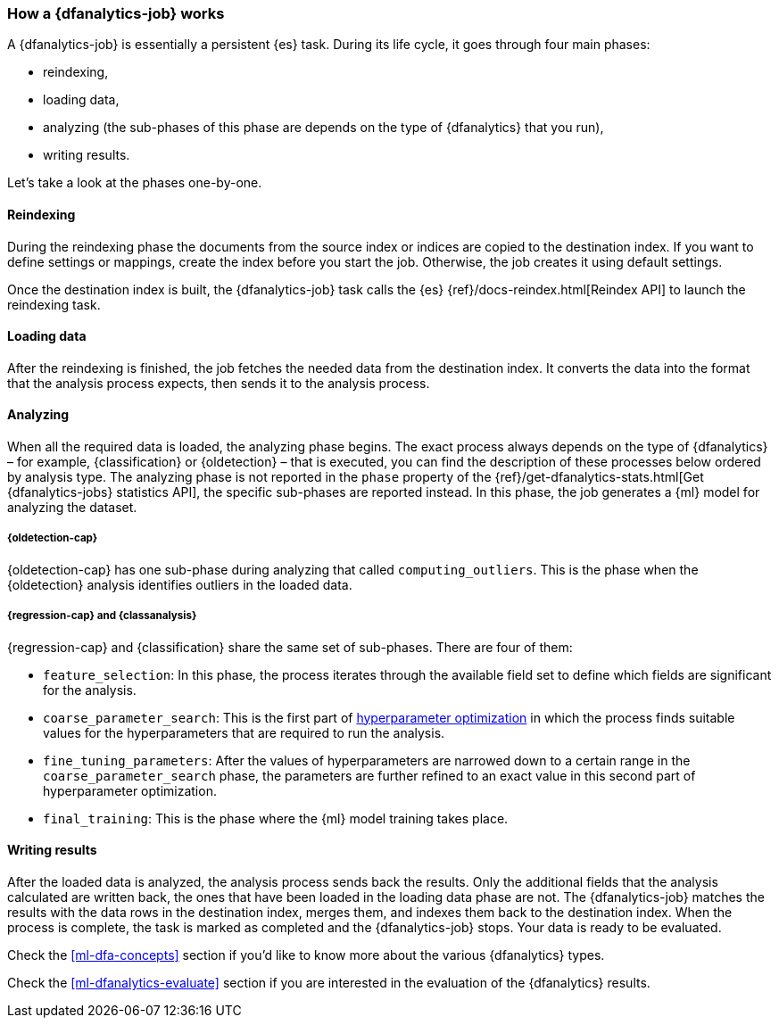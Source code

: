 [role="xpack"]
[[ml-dfa-phases]]
=== How a {dfanalytics-job} works

A {dfanalytics-job} is essentially a persistent {es} task. During its life 
cycle, it goes through four main phases:

* reindexing,
* loading data,
* analyzing (the sub-phases of this phase are depends on the type of 
  {dfanalytics} that you run),
* writing results.

Let's take a look at the phases one-by-one.


[discrete]
==== Reindexing

During the reindexing phase the documents from the source index or indices are 
copied to the destination index. If you want to define settings or mappings, 
create the index before you start the job. Otherwise, the job creates it using 
default settings.

Once the destination index is built, the {dfanalytics-job} task calls the {es} 
{ref}/docs-reindex.html[Reindex API] to launch the reindexing task.


[discrete]
==== Loading data

After the reindexing is finished, the job fetches the needed data from the 
destination index. It converts the data into the format that the analysis 
process expects, then sends it to the analysis process.


[discrete]
==== Analyzing

When all the required data is loaded, the analyzing phase begins. The exact 
process always depends on the type of {dfanalytics} – for example, 
{classification} or {oldetection} – that is executed, you can find the 
description of these processes below ordered by analysis type. The analyzing 
phase is not reported in the `phase` property of the 
{ref}/get-dfanalytics-stats.html[Get {dfanalytics-jobs} statistics API], the 
specific sub-phases are reported instead.
In this phase, the job generates a {ml} model for analyzing the dataset.


[discrete]
===== {oldetection-cap}

{oldetection-cap} has one sub-phase during analyzing that called 
`computing_outliers`. This is the phase when the {oldetection} analysis 
identifies outliers in the loaded data.


[discrete]
===== {regression-cap} and {classanalysis}

{regression-cap} and {classification} share the same set of sub-phases. There 
are four of them:

* `feature_selection`: In this phase, the process iterates through the available 
  field set to define which fields are significant for the analysis.
* `coarse_parameter_search`: This is the first part of 
  <<hyperparameters,hyperparameter optimization>> in which the process finds 
  suitable values for the hyperparameters that are required to run the analysis. 
* `fine_tuning_parameters`: After the values of hyperparameters are narrowed 
  down to a certain range in the `coarse_parameter_search` phase, the parameters 
  are further refined to an exact value in this second part of hyperparameter 
  optimization.
* `final_training`: This is the phase where the {ml} model training takes place.


[discrete]
==== Writing results

After the loaded data is analyzed, the analysis process sends back the results. 
Only the additional fields that the analysis calculated are written back, the 
ones that have been loaded in the loading data phase are not. The 
{dfanalytics-job} matches the results with the data rows in the destination 
index, merges them, and indexes them back to the destination index. When the 
process is complete, the task is marked as completed and the {dfanalytics-job} 
stops. Your data is ready to be evaluated.


Check the <<ml-dfa-concepts>> section if you'd like to know more about the 
various {dfanalytics} types.

Check the <<ml-dfanalytics-evaluate>> section if you are interested in the 
evaluation of the {dfanalytics} results.
